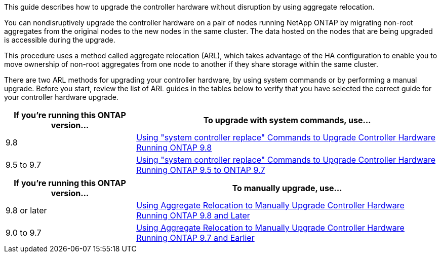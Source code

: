 This guide describes how to upgrade the controller hardware without disruption by using aggregate relocation.

You can nondisruptively upgrade the controller hardware on a pair of nodes running NetApp ONTAP by migrating non-root aggregates from the original nodes to the new nodes in the same cluster. The data hosted on the nodes that are being upgraded is accessible during the upgrade.

This procedure uses a method called aggregate relocation (ARL), which takes advantage of the HA configuration to enable you to move ownership of non-root aggregates from one node to another if they share storage within the same cluster.

There are two ARL methods for upgrading your controller hardware, by using system commands or by performing a manual upgrade. Before you start, review the list of ARL guides in the tables below to verify that you have selected the correct guide for your controller hardware upgrade.

[cols=2*,options="header",cols="30,70"]
|===
|If you’re running this ONTAP version…
|To upgrade with system commands, use…
|9.8
|link:https://docs.netapp.com/us-en/ontap-systems/upgrade-arl-auto-app/[Using "system controller replace" Commands to Upgrade Controller Hardware Running ONTAP 9.8]
|9.5 to 9.7
|link:https://docs.netapp.com/us-en/ontap-systems/upgrade-arl-auto/[Using "system controller replace" Commands to Upgrade Controller Hardware Running ONTAP 9.5 to ONTAP 9.7]
|===

[cols=2*,options="header",cols="30,70"]
|===
|If you’re running this ONTAP version…
|To manually upgrade, use…
|9.8 or later
|link:https://docs.netapp.com/us-en/ontap-systems/upgrade-arl-manual-app/[Using Aggregate Relocation to Manually Upgrade Controller Hardware Running ONTAP 9.8 and Later]
|9.0 to 9.7
|link:https://docs.netapp.com/us-en/ontap-systems/upgrade-arl-manual/[Using Aggregate Relocation to Manually Upgrade Controller Hardware Running ONTAP 9.7 and Earlier]
|===

